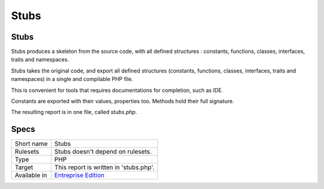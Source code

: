 .. _report-stubs:

Stubs
+++++

Stubs
_____

.. meta::
	:description:
		Stubs: Stubs produces a skeleton from the source code, with all defined structures : constants, functions, classes, interfaces, traits and namespaces. .
	:twitter:card: summary_large_image
	:twitter:site: @exakat
	:twitter:title: Stubs
	:twitter:description: Stubs: Stubs produces a skeleton from the source code, with all defined structures : constants, functions, classes, interfaces, traits and namespaces. 
	:twitter:creator: @exakat
	:twitter:image:src: https://www.exakat.io/wp-content/uploads/2020/06/logo-exakat.png
	:og:image: https://www.exakat.io/wp-content/uploads/2020/06/logo-exakat.png
	:og:title: Stubs
	:og:type: article
	:og:description: Stubs produces a skeleton from the source code, with all defined structures : constants, functions, classes, interfaces, traits and namespaces. 
	:og:url: https://exakat.readthedocs.io/en/latest/Reference/Reports/.html
	:og:locale: en

Stubs produces a skeleton from the source code, with all defined structures : constants, functions, classes, interfaces, traits and namespaces. 

Stubs takes the original code, and export all defined structures (constants, functions, classes, interfaces, traits and namespaces) in a single and compilable PHP file.

This is convenient for tools that requires documentations for completion, such as IDE.

Constants are exported with their values, properties too. Methods hold their full signature. 

The resulting report is in one file, called `stubs.php`.

.. image:: ../images/report.stubs.png
    :alt: Example of a Stubs report (0)

Specs
_____

+--------------+------------------------------------------------------------------+
| Short name   | Stubs                                                            |
+--------------+------------------------------------------------------------------+
| Rulesets     | Stubs doesn't depend on rulesets.                                |
|              |                                                                  |
|              |                                                                  |
+--------------+------------------------------------------------------------------+
| Type         | PHP                                                              |
+--------------+------------------------------------------------------------------+
| Target       | This report is written in 'stubs.php'.                           |
+--------------+------------------------------------------------------------------+
| Available in | `Entreprise Edition <https://www.exakat.io/entreprise-edition>`_ |
+--------------+------------------------------------------------------------------+


